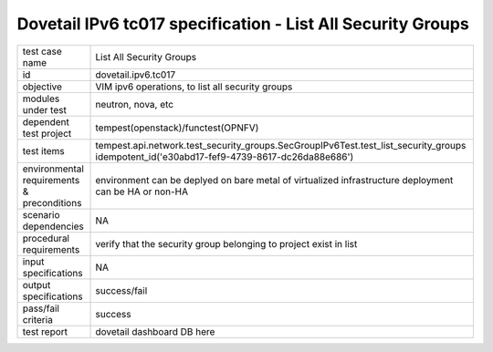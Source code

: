 .. This work is licensed under a Creative Commons Attribution 4.0 International License.
.. http://creativecommons.org/licenses/by/4.0
.. (c) OPNFV and others

==============================================================
Dovetail IPv6 tc017 specification - List All Security Groups
==============================================================

.. table::
   :class: longtable

+-----------------------+----------------------------------------------------------------------------------------------------+
|test case name         |List All Security Groups                                                                            |
|                       |                                                                                                    |
+-----------------------+----------------------------------------------------------------------------------------------------+
|id                     |dovetail.ipv6.tc017                                                                                 |
+-----------------------+----------------------------------------------------------------------------------------------------+
|objective              |VIM ipv6 operations, to list all security groups                                                    |
+-----------------------+----------------------------------------------------------------------------------------------------+
|modules under test     |neutron, nova, etc                                                                                  |
+-----------------------+----------------------------------------------------------------------------------------------------+
|dependent test project |tempest(openstack)/functest(OPNFV)                                                                  |
+-----------------------+----------------------------------------------------------------------------------------------------+
|test items             |tempest.api.network.test_security_groups.SecGroupIPv6Test.test_list_security_groups                 |
|                       |idempotent_id('e30abd17-fef9-4739-8617-dc26da88e686')                                               |
+-----------------------+----------------------------------------------------------------------------------------------------+
|environmental          |                                                                                                    |
|requirements &         | environment can be deplyed on bare metal of virtualized infrastructure                             |
|preconditions          | deployment can be HA or non-HA                                                                     |
|                       |                                                                                                    |
+-----------------------+----------------------------------------------------------------------------------------------------+
|scenario dependencies  | NA                                                                                                 |
+-----------------------+----------------------------------------------------------------------------------------------------+
|procedural             | verify that the security group belonging to project exist in list                                  |
|requirements           |                                                                                                    |
|                       |                                                                                                    |
+-----------------------+----------------------------------------------------------------------------------------------------+
|input specifications   |NA                                                                                                  |
+-----------------------+----------------------------------------------------------------------------------------------------+
|output specifications  |success/fail                                                                                        |
+-----------------------+----------------------------------------------------------------------------------------------------+
|pass/fail criteria     |success                                                                                             |
+-----------------------+----------------------------------------------------------------------------------------------------+
|test report            | dovetail dashboard DB here                                                                         |
+-----------------------+----------------------------------------------------------------------------------------------------+
